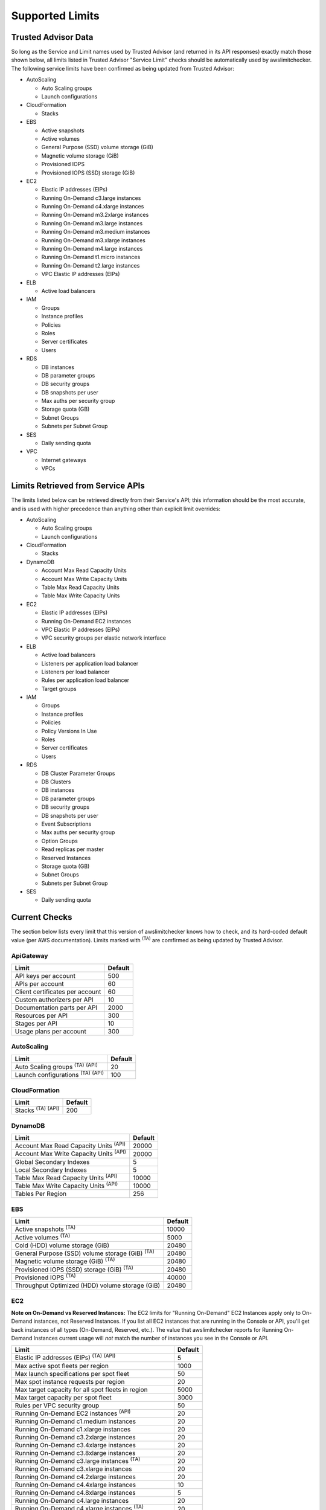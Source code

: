 
.. -- WARNING -- WARNING -- WARNING
   This document is automatically generated by
   awslimitchecker/docs/build_generated_docs.py.
   Please edit that script, or the template it points to.

.. _limits:

Supported Limits
================

.. _limits.trusted_advisor:

Trusted Advisor Data
---------------------


So long as the Service and Limit names used by Trusted Advisor (and returned
in its API responses) exactly match those shown below, all limits listed in
Trusted Advisor "Service Limit" checks should be automatically used by
awslimitchecker. The following service limits have been confirmed as being
updated from Trusted Advisor:


* AutoScaling

  * Auto Scaling groups

  * Launch configurations

* CloudFormation

  * Stacks

* EBS

  * Active snapshots

  * Active volumes

  * General Purpose (SSD) volume storage (GiB)

  * Magnetic volume storage (GiB)

  * Provisioned IOPS

  * Provisioned IOPS (SSD) storage (GiB)

* EC2

  * Elastic IP addresses (EIPs)

  * Running On-Demand c3.large instances

  * Running On-Demand c4.xlarge instances

  * Running On-Demand m3.2xlarge instances

  * Running On-Demand m3.large instances

  * Running On-Demand m3.medium instances

  * Running On-Demand m3.xlarge instances

  * Running On-Demand m4.large instances

  * Running On-Demand t1.micro instances

  * Running On-Demand t2.large instances

  * VPC Elastic IP addresses (EIPs)

* ELB

  * Active load balancers

* IAM

  * Groups

  * Instance profiles

  * Policies

  * Roles

  * Server certificates

  * Users

* RDS

  * DB instances

  * DB parameter groups

  * DB security groups

  * DB snapshots per user

  * Max auths per security group

  * Storage quota (GB)

  * Subnet Groups

  * Subnets per Subnet Group

* SES

  * Daily sending quota

* VPC

  * Internet gateways

  * VPCs



.. _limits.api:

Limits Retrieved from Service APIs
----------------------------------


The limits listed below can be retrieved directly from their Service's
API; this information should be the most accurate, and is used with higher
precedence than anything other than explicit limit overrides:


* AutoScaling

  * Auto Scaling groups

  * Launch configurations

* CloudFormation

  * Stacks

* DynamoDB

  * Account Max Read Capacity Units

  * Account Max Write Capacity Units

  * Table Max Read Capacity Units

  * Table Max Write Capacity Units

* EC2

  * Elastic IP addresses (EIPs)

  * Running On-Demand EC2 instances

  * VPC Elastic IP addresses (EIPs)

  * VPC security groups per elastic network interface

* ELB

  * Active load balancers

  * Listeners per application load balancer

  * Listeners per load balancer

  * Rules per application load balancer

  * Target groups

* IAM

  * Groups

  * Instance profiles

  * Policies

  * Policy Versions In Use

  * Roles

  * Server certificates

  * Users

* RDS

  * DB Cluster Parameter Groups

  * DB Clusters

  * DB instances

  * DB parameter groups

  * DB security groups

  * DB snapshots per user

  * Event Subscriptions

  * Max auths per security group

  * Option Groups

  * Read replicas per master

  * Reserved Instances

  * Storage quota (GB)

  * Subnet Groups

  * Subnets per Subnet Group

* SES

  * Daily sending quota



.. _limits.checks:

Current Checks
---------------

The section below lists every limit that this version of awslimitchecker knows
how to check, and its hard-coded default value (per AWS documentation). Limits
marked with :sup:`(TA)` are comfirmed as being updated by Trusted Advisor.

.. _limits.ApiGateway:

ApiGateway
+++++++++++

=============================== ====
Limit                           Default
=============================== ====
API keys per account            500 
APIs per account                60  
Client certificates per account 60  
Custom authorizers per API      10  
Documentation parts per API     2000
Resources per API               300 
Stages per API                  10  
Usage plans per account         300 
=============================== ====

.. _limits.AutoScaling:

AutoScaling
++++++++++++

============================================== ===
Limit                                          Default
============================================== ===
Auto Scaling groups :sup:`(TA)` :sup:`(API)`   20 
Launch configurations :sup:`(TA)` :sup:`(API)` 100
============================================== ===

.. _limits.CloudFormation:

CloudFormation
+++++++++++++++

=============================== ===
Limit                           Default
=============================== ===
Stacks :sup:`(TA)` :sup:`(API)` 200
=============================== ===

.. _limits.DynamoDB:

DynamoDB
+++++++++

============================================= =====
Limit                                         Default
============================================= =====
Account Max Read Capacity Units :sup:`(API)`  20000
Account Max Write Capacity Units :sup:`(API)` 20000
Global Secondary Indexes                      5    
Local Secondary Indexes                       5    
Table Max Read Capacity Units :sup:`(API)`    10000
Table Max Write Capacity Units :sup:`(API)`   10000
Tables Per Region                             256  
============================================= =====

.. _limits.EBS:

EBS
++++

====================================================== =====
Limit                                                  Default
====================================================== =====
Active snapshots :sup:`(TA)`                           10000
Active volumes :sup:`(TA)`                             5000 
Cold (HDD) volume storage (GiB)                        20480
General Purpose (SSD) volume storage (GiB) :sup:`(TA)` 20480
Magnetic volume storage (GiB) :sup:`(TA)`              20480
Provisioned IOPS (SSD) storage (GiB) :sup:`(TA)`       20480
Provisioned IOPS :sup:`(TA)`                           40000
Throughput Optimized (HDD) volume storage (GiB)        20480
====================================================== =====

.. _limits.EC2:

EC2
++++


**Note on On-Demand vs Reserved Instances:** The EC2 limits for
"Running On-Demand" EC2 Instances apply only to On-Demand instances,
not Reserved Instances. If you list all EC2 instances that are
running in the Console or API, you'll get back instances of all types
(On-Demand, Reserved, etc.). The value that awslimitchecker reports
for Running On-Demand Instances current usage will *not* match the
number of instances you see in the Console or API.


============================================================== ====
Limit                                                          Default
============================================================== ====
Elastic IP addresses (EIPs) :sup:`(TA)` :sup:`(API)`           5   
Max active spot fleets per region                              1000
Max launch specifications per spot fleet                       50  
Max spot instance requests per region                          20  
Max target capacity for all spot fleets in region              5000
Max target capacity per spot fleet                             3000
Rules per VPC security group                                   50  
Running On-Demand EC2 instances :sup:`(API)`                   20  
Running On-Demand c1.medium instances                          20  
Running On-Demand c1.xlarge instances                          20  
Running On-Demand c3.2xlarge instances                         20  
Running On-Demand c3.4xlarge instances                         20  
Running On-Demand c3.8xlarge instances                         20  
Running On-Demand c3.large instances :sup:`(TA)`               20  
Running On-Demand c3.xlarge instances                          20  
Running On-Demand c4.2xlarge instances                         20  
Running On-Demand c4.4xlarge instances                         10  
Running On-Demand c4.8xlarge instances                         5   
Running On-Demand c4.large instances                           20  
Running On-Demand c4.xlarge instances :sup:`(TA)`              20  
Running On-Demand c5.18xlarge instances                        5   
Running On-Demand c5.2xlarge instances                         20  
Running On-Demand c5.4xlarge instances                         10  
Running On-Demand c5.9xlarge instances                         5   
Running On-Demand c5.large instances                           20  
Running On-Demand c5.xlarge instances                          20  
Running On-Demand cc2.8xlarge instances                        20  
Running On-Demand cg1.4xlarge instances                        2   
Running On-Demand cr1.8xlarge instances                        2   
Running On-Demand d2.2xlarge instances                         20  
Running On-Demand d2.4xlarge instances                         10  
Running On-Demand d2.8xlarge instances                         5   
Running On-Demand d2.xlarge instances                          20  
Running On-Demand f1.16xlarge instances                        20  
Running On-Demand f1.2xlarge instances                         20  
Running On-Demand g2.2xlarge instances                         5   
Running On-Demand g2.8xlarge instances                         2   
Running On-Demand g3.16xlarge instances                        1   
Running On-Demand g3.4xlarge instances                         1   
Running On-Demand g3.8xlarge instances                         1   
Running On-Demand h1.16xlarge instances                        5   
Running On-Demand h1.2xlarge instances                         20  
Running On-Demand h1.4xlarge instances                         20  
Running On-Demand h1.8xlarge instances                         10  
Running On-Demand hi1.4xlarge instances                        2   
Running On-Demand hs1.8xlarge instances                        2   
Running On-Demand i2.2xlarge instances                         8   
Running On-Demand i2.4xlarge instances                         4   
Running On-Demand i2.8xlarge instances                         2   
Running On-Demand i2.xlarge instances                          8   
Running On-Demand i3.16xlarge instances                        2   
Running On-Demand i3.2xlarge instances                         2   
Running On-Demand i3.4xlarge instances                         2   
Running On-Demand i3.8xlarge instances                         2   
Running On-Demand i3.large instances                           2   
Running On-Demand i3.xlarge instances                          2   
Running On-Demand m1.large instances                           20  
Running On-Demand m1.medium instances                          20  
Running On-Demand m1.small instances                           20  
Running On-Demand m1.xlarge instances                          20  
Running On-Demand m2.2xlarge instances                         20  
Running On-Demand m2.4xlarge instances                         20  
Running On-Demand m2.xlarge instances                          20  
Running On-Demand m3.2xlarge instances :sup:`(TA)`             20  
Running On-Demand m3.large instances :sup:`(TA)`               20  
Running On-Demand m3.medium instances :sup:`(TA)`              20  
Running On-Demand m3.xlarge instances :sup:`(TA)`              20  
Running On-Demand m4.10xlarge instances                        5   
Running On-Demand m4.16xlarge instances                        5   
Running On-Demand m4.2xlarge instances                         20  
Running On-Demand m4.4xlarge instances                         10  
Running On-Demand m4.large instances :sup:`(TA)`               20  
Running On-Demand m4.xlarge instances                          20  
Running On-Demand m5.12xlarge instances                        5   
Running On-Demand m5.24xlarge instances                        5   
Running On-Demand m5.2xlarge instances                         20  
Running On-Demand m5.4xlarge instances                         10  
Running On-Demand m5.large instances                           20  
Running On-Demand m5.xlarge instances                          20  
Running On-Demand p2.16xlarge instances                        1   
Running On-Demand p2.8xlarge instances                         1   
Running On-Demand p2.xlarge instances                          1   
Running On-Demand p3.16xlarge instances                        1   
Running On-Demand p3.2xlarge instances                         1   
Running On-Demand p3.8xlarge instances                         1   
Running On-Demand r3.2xlarge instances                         20  
Running On-Demand r3.4xlarge instances                         10  
Running On-Demand r3.8xlarge instances                         5   
Running On-Demand r3.large instances                           20  
Running On-Demand r3.xlarge instances                          20  
Running On-Demand r4.16xlarge instances                        1   
Running On-Demand r4.2xlarge instances                         20  
Running On-Demand r4.4xlarge instances                         10  
Running On-Demand r4.8xlarge instances                         5   
Running On-Demand r4.large instances                           20  
Running On-Demand r4.xlarge instances                          20  
Running On-Demand t1.micro instances :sup:`(TA)`               20  
Running On-Demand t2.2xlarge instances                         20  
Running On-Demand t2.large instances :sup:`(TA)`               20  
Running On-Demand t2.medium instances                          20  
Running On-Demand t2.micro instances                           20  
Running On-Demand t2.nano instances                            20  
Running On-Demand t2.small instances                           20  
Running On-Demand t2.xlarge instances                          20  
Running On-Demand x1.16xlarge instances                        20  
Running On-Demand x1.32xlarge instances                        20  
Running On-Demand x1e.32xlarge instances                       20  
Running On-Demand x1e.xlarge instances                         20  
Security groups per VPC                                        500 
VPC Elastic IP addresses (EIPs) :sup:`(TA)` :sup:`(API)`       5   
VPC security groups per elastic network interface :sup:`(API)` 5   
============================================================== ====

.. _limits.EFS:

EFS
++++

============ ==
Limit        Default
============ ==
File systems 10
============ ==

.. _limits.ELB:

ELB
++++

==================================================== ====
Limit                                                Default
==================================================== ====
Active load balancers :sup:`(TA)` :sup:`(API)`       20  
Listeners per application load balancer :sup:`(API)` 50  
Listeners per load balancer :sup:`(API)`             100 
Rules per application load balancer :sup:`(API)`     100 
Target groups :sup:`(API)`                           3000
==================================================== ====

.. _limits.ElastiCache:

ElastiCache
++++++++++++

======================== ===
Limit                    Default
======================== ===
Nodes                    100
Nodes per Cluster        20 
Parameter Groups         20 
Security Groups          50 
Subnet Groups            50 
Subnets per subnet group 20 
======================== ===

.. _limits.ElasticBeanstalk:

ElasticBeanstalk
+++++++++++++++++

==================== ===
Limit                Default
==================== ===
Application versions 500
Applications         25 
Environments         200
==================== ===

.. _limits.Firehose:

Firehose
+++++++++

=========================== ==
Limit                       Default
=========================== ==
Delivery streams per region 20
=========================== ==

.. _limits.IAM:

IAM
++++

============================================ =====
Limit                                        Default
============================================ =====
Groups :sup:`(TA)` :sup:`(API)`              100  
Instance profiles :sup:`(TA)` :sup:`(API)`   100  
Policies :sup:`(TA)` :sup:`(API)`            1000 
Policy Versions In Use :sup:`(API)`          10000
Roles :sup:`(TA)` :sup:`(API)`               250  
Server certificates :sup:`(TA)` :sup:`(API)` 20   
Users :sup:`(TA)` :sup:`(API)`               5000 
============================================ =====

.. _limits.RDS:

RDS
++++

===================================================== ======
Limit                                                 Default
===================================================== ======
DB Cluster Parameter Groups :sup:`(API)`              50    
DB Clusters :sup:`(API)`                              40    
DB instances :sup:`(TA)` :sup:`(API)`                 40    
DB parameter groups :sup:`(TA)` :sup:`(API)`          50    
DB security groups :sup:`(TA)` :sup:`(API)`           25    
DB snapshots per user :sup:`(TA)` :sup:`(API)`        100   
Event Subscriptions :sup:`(API)`                      20    
Max auths per security group :sup:`(TA)` :sup:`(API)` 20    
Option Groups :sup:`(API)`                            20    
Read replicas per master :sup:`(API)`                 5     
Reserved Instances :sup:`(API)`                       40    
Storage quota (GB) :sup:`(TA)` :sup:`(API)`           100000
Subnet Groups :sup:`(TA)` :sup:`(API)`                50    
Subnets per Subnet Group :sup:`(TA)` :sup:`(API)`     20    
VPC Security Groups                                   5     
===================================================== ======

.. _limits.Redshift:

Redshift
+++++++++

========================= ==
Limit                     Default
========================= ==
Redshift manual snapshots 20
Redshift subnet groups    20
========================= ==

.. _limits.S3:

S3
+++

======= ===
Limit   Default
======= ===
Buckets 100
======= ===

.. _limits.SES:

SES
++++

============================================ ===
Limit                                        Default
============================================ ===
Daily sending quota :sup:`(TA)` :sup:`(API)` 200
============================================ ===

.. _limits.VPC:

VPC
++++

============================= ===
Limit                         Default
============================= ===
Entries per route table       50 
Internet gateways :sup:`(TA)` 5  
NAT Gateways per AZ           5  
Network ACLs per VPC          200
Route tables per VPC          200
Rules per network ACL         20 
Subnets per VPC               200
VPCs :sup:`(TA)`              5  
Virtual private gateways      5  
============================= ===



